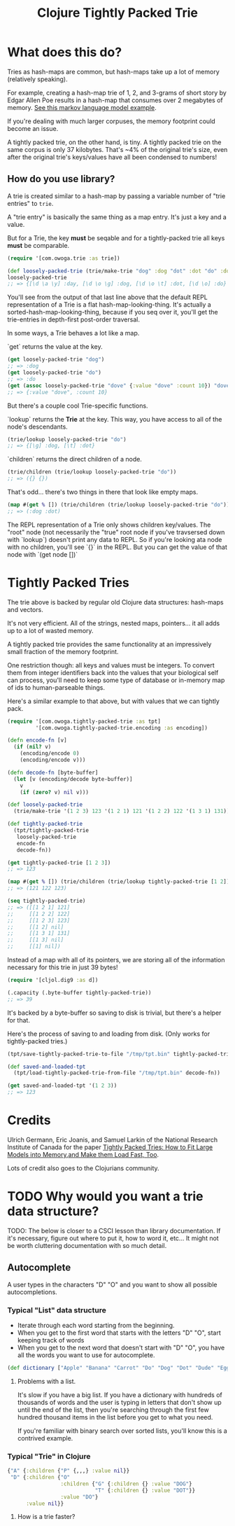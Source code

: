 #+TITLE: Clojure Tightly Packed Trie

* What does this do?

Tries as hash-maps are common, but hash-maps take up a lot of memory (relatively speaking).

For example, creating a hash-map trie of 1, 2, and 3-grams of short story by Edgar Allen Poe results in a hash-map that consumes over 2 megabytes of memory. [[file:examples/markov_language_model.clj][See this markov language model example]].

If you're dealing with much larger corpuses, the memory footprint could become an issue.

A tightly packed trie, on the other hand, is tiny. A tightly packed trie on the same corpus is only 37 kilobytes. That's ~4% of the original trie's size, even after the original trie's keys/values have all been condensed to numbers!

** How do you use library?

A trie is created similar to a hash-map by passing a variable number of "trie entries" to ~trie~.

A "trie entry" is basically the same thing as a map entry. It's just a key and a value.

But for a Trie, the key *must* be seqable and for a tightly-packed trie all keys *must* be comparable.

#+begin_src clojure :results none :session usage-example
(require '[com.owoga.trie :as trie])

(def loosely-packed-trie (trie/make-trie "dog" :dog "dot" :dot "do" :do "day" :day))
loosely-packed-trie
;; => {[\d \a \y] :day, [\d \o \g] :dog, [\d \o \t] :dot, [\d \o] :do}
#+end_src

You'll see from the output of that last line above that the default REPL representation of a Trie
is a flat hash-map-looking-thing. It's actually a sorted-hash-map-looking-thing, because if you seq
over it, you'll get the trie-entries in depth-first post-order traversal.

In some ways, a Trie behaves a lot like a map.

`get` returns the value at the key.

#+begin_src clojure :results none :session usage-example
(get loosely-packed-trie "dog")
;; => :dog
(get loosely-packed-trie "do")
;; => :do
(get (assoc loosely-packed-trie "dove" {:value "dove" :count 10}) "dove")
;; => {:value "dove", :count 10}
#+end_src

But there's a couple cool Trie-specific functions.

`lookup` returns the *Trie* at the key. This way, you have access to all of the node's descendants.

#+begin_src clojure :results none :session usage-example
(trie/lookup loosely-packed-trie "do")
;; => {[\g] :dog, [\t] :dot}
#+end_src

`children` returns the direct children of a node.

#+begin_src clojure :results none :session usage-example
(trie/children (trie/lookup loosely-packed-trie "do"))
;; => ({} {})
#+end_src

That's odd... there's two things in there that look like empty maps.

#+begin_src clojure :results none :session usage-example
(map #(get % []) (trie/children (trie/lookup loosely-packed-trie "do")))
;; => (:dog :dot)
#+end_src

The REPL representation of a Trie only shows children key/values. The "root" node (not necessarily the "true" root node if you've travsersed down with `lookup`) doesn't print any data to REPL.
So if you're looking ata node with no children, you'll see `{}` in the REPL. But you can get the value of that node with `(get node [])`

* Tightly Packed Tries

The trie above is backed by regular old Clojure data structures: hash-maps and vectors.

It's not very efficient. All of the strings, nested maps, pointers... it all adds up to a lot of wasted memory.

A tightly packed trie provides the same functionality at an impressively small fraction of the memory footprint.

One restriction though: all keys and values must be integers. To convert them from integer identifiers back into the values that your biological self can process, you'll need to keep some type of database or in-memory map of ids to human-parseable things.

Here's a similar example to that above, but with values that we can tightly pack.

#+begin_src clojure :results none :session usage-example
(require '[com.owoga.tightly-packed-trie :as tpt]
         '[com.owoga.tightly-packed-trie.encoding :as encoding])

(defn encode-fn [v]
  (if (nil? v)
    (encoding/encode 0)
    (encoding/encode v)))

(defn decode-fn [byte-buffer]
  (let [v (encoding/decode byte-buffer)]
    v
    (if (zero? v) nil v)))

(def loosely-packed-trie
  (trie/make-trie '(1 2 3) 123 '(1 2 1) 121 '(1 2 2) 122 '(1 3 1) 131))

(def tightly-packed-trie
  (tpt/tightly-packed-trie
   loosely-packed-trie
   encode-fn
   decode-fn))

(get tightly-packed-trie [1 2 3])
;; => 123

(map #(get % []) (trie/children (trie/lookup tightly-packed-trie [1 2])))
;; => (121 122 123)

(seq tightly-packed-trie)
;; => ([[1 2 1] 121]
;;     [[1 2 2] 122]
;;     [[1 2 3] 123]
;;     [[1 2] nil]
;;     [[1 3 1] 131]
;;     [[1 3] nil]
;;     [[1] nil])
#+end_src


Instead of a map with all of its pointers, we are storing all of the information
necessary for this trie in just 39 bytes!

#+begin_src clojure :results none :session usage-example
(require '[cljol.dig9 :as d])

(.capacity (.byte-buffer tightly-packed-trie))
;; => 39
#+end_src

It's backed by a byte-buffer so saving to disk is trivial, but there's a helper for that.

Here's the process of saving to and loading from disk. (Only works for tightly-packed tries.)

#+begin_src clojure :results none :session usage-example
(tpt/save-tightly-packed-trie-to-file "/tmp/tpt.bin" tightly-packed-trie)

(def saved-and-loaded-tpt
  (tpt/load-tightly-packed-trie-from-file "/tmp/tpt.bin" decode-fn))

(get saved-and-loaded-tpt '(1 2 3))
;; => 123
#+end_src

* Credits

Ulrich Germann, Eric Joanis, and Samuel Larkin of the National Research Institute of Canada for the paper [[https://www.aclweb.org/anthology/W09-1505.pdf][Tightly Packed Tries: How to Fit Large Models into Memory,and Make them Load Fast, Too]].

Lots of credit also goes to the Clojurians community.

* TODO Why would you want a trie data structure?

TODO: The below is closer to a CSCI lesson than library documentation. If it's necessary, figure out where to put it, how to word it, etc... It might not be worth cluttering documentation with so much detail.

** Autocomplete

A user types in the characters "D" "O" and you want to show all possible autocompletions.

*** Typical "List" data structure

- Iterate through each word starting from the beginning.
- When you get to the first word that starts with the letters "D" "O", start keeping track
  of words
- When you get to the next word that doesn't start with "D" "O", you have all the words you want to use for autocomplete.

#+begin_src clojure :results none
(def dictionary ["Apple" "Banana" "Carrot" "Do" "Dog" "Dot" "Dude" "Egg"])
#+end_src

**** Problems with a list.

It's slow if you have a big list. If you have a dictionary with hundreds of thousands of words
and the user is typing in letters that don't show up until the end of the list, then you're searching
through the first few hundred thousand items in the list before you get to what you need.

If you're familiar with binary search over sorted lists, you'll know this is a contrived example.

*** Typical "Trie" in Clojure

#+begin_src clojure :results none
{"A" {:children {"P" {,,,} :value nil}}
 "D" {:children {"O"
                 :children {"G" {:children {} :value "DOG"}
                            "T" {:children {} :value "DOT"}}
                 :value "DO"}
      :value nil}}
#+end_src

**** How is a trie faster?

